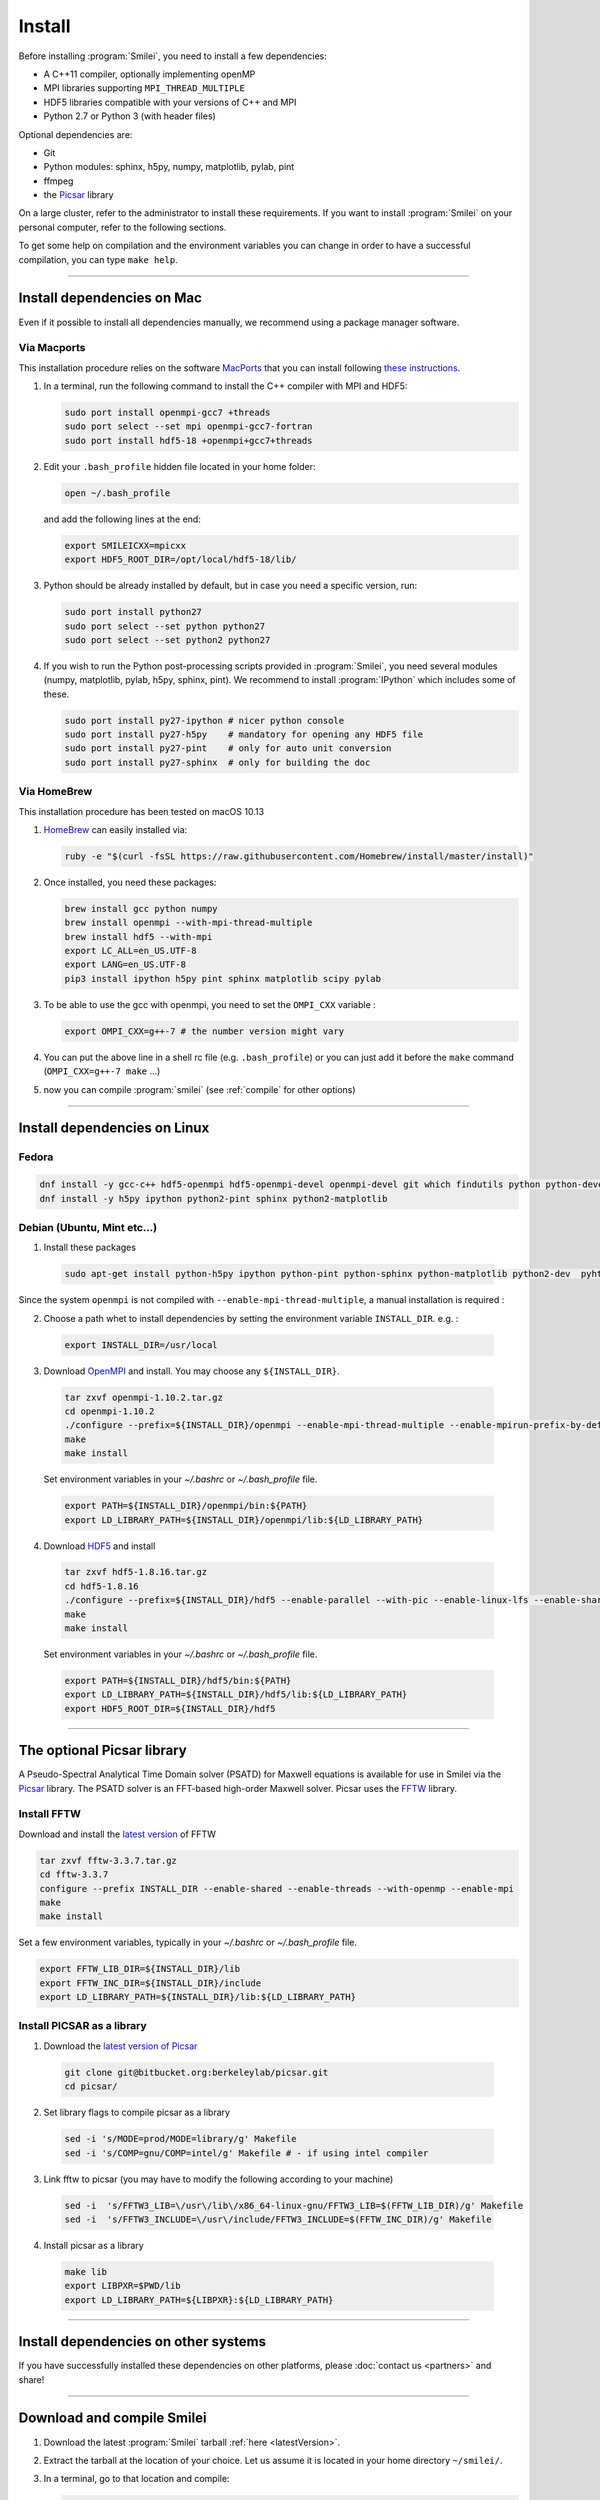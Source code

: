 Install
-------

Before installing :program:`Smilei`, you need to install a few dependencies:

* A C++11 compiler, optionally implementing openMP
* MPI libraries supporting ``MPI_THREAD_MULTIPLE``
* HDF5 libraries compatible with your versions of C++ and MPI
* Python 2.7 or Python 3 (with header files)

Optional dependencies are:

* Git
* Python modules: sphinx, h5py, numpy, matplotlib, pylab, pint
* ffmpeg
* the `Picsar <http://picsar.net>`_ library

On a large cluster, refer to the administrator to install these requirements.
If you want to install :program:`Smilei` on your personal computer, refer to the following sections.

To get some help on compilation and the environment variables you can change in order
to have a successful compilation, you can type ``make help``.

----

Install dependencies on Mac
^^^^^^^^^^^^^^^^^^^^^^^^^^^

Even if it possible to install all dependencies manually, we recommend using a
package manager software.


Via Macports
""""""""""""

This installation procedure relies on the software `MacPorts <https://www.macports.org>`_
that you can install following `these instructions <https://www.macports.org/install.php>`_.

#. In a terminal, run the following command to install the C++ compiler with MPI and HDF5:

   .. code-block:: bash

     sudo port install openmpi-gcc7 +threads
     sudo port select --set mpi openmpi-gcc7-fortran
     sudo port install hdf5-18 +openmpi+gcc7+threads

#. Edit your ``.bash_profile`` hidden file located in your home folder:

   .. code-block:: bash

     open ~/.bash_profile

   and add the following lines at the end:

   .. code-block:: bash

     export SMILEICXX=mpicxx
     export HDF5_ROOT_DIR=/opt/local/hdf5-18/lib/

#. Python should be already installed by default, but in case you need
   a specific version, run:

   .. code-block:: bash

     sudo port install python27
     sudo port select --set python python27
     sudo port select --set python2 python27

#. If you wish to run the Python post-processing scripts provided in :program:`Smilei`,
   you need several modules (numpy, matplotlib, pylab, h5py, sphinx, pint).
   We recommend to install :program:`IPython` which includes some of these.

   .. code-block:: bash

     sudo port install py27-ipython # nicer python console
     sudo port install py27-h5py    # mandatory for opening any HDF5 file
     sudo port install py27-pint    # only for auto unit conversion
     sudo port install py27-sphinx  # only for building the doc


Via HomeBrew
""""""""""""

This installation procedure has been tested on macOS 10.13

#. `HomeBrew <http://brew.sh>`_ can easily installed via:

   .. code-block:: bash

     ruby -e "$(curl -fsSL https://raw.githubusercontent.com/Homebrew/install/master/install)"

#. Once installed, you need these packages:

   .. code-block:: bash

     brew install gcc python numpy
     brew install openmpi --with-mpi-thread-multiple
     brew install hdf5 --with-mpi
     export LC_ALL=en_US.UTF-8
     export LANG=en_US.UTF-8
     pip3 install ipython h5py pint sphinx matplotlib scipy pylab

#. To be able to use the gcc with openmpi, you need to set the ``OMPI_CXX`` variable :

   .. code-block:: bash

     export OMPI_CXX=g++-7 # the number version might vary

#. You can put the above line in a shell rc file (e.g. ``.bash_profile``)
   or you can just add it before the ``make`` command (``OMPI_CXX=g++-7 make`` ...)

#. now you can compile :program:`smilei` (see :ref:`compile` for other options)


----

Install dependencies on Linux
^^^^^^^^^^^^^^^^^^^^^^^^^^^^^

Fedora
""""""

.. code-block:: bash

  dnf install -y gcc-c++ hdf5-openmpi hdf5-openmpi-devel openmpi-devel git which findutils python python-devel
  dnf install -y h5py ipython python2-pint sphinx python2-matplotlib



Debian (Ubuntu, Mint etc...)
""""""""""""""""""""""""""""

1. Install these packages

  .. code-block:: bash

    sudo apt-get install python-h5py ipython python-pint python-sphinx python-matplotlib python2-dev  pyhton-numpy

Since the system ``openmpi`` is not compiled with ``--enable-mpi-thread-multiple``, a manual installation is required :

2. Choose a path whet to install dependencies by setting the environment variable ``INSTALL_DIR``. e.g. :

  .. code-block:: bash

    export INSTALL_DIR=/usr/local


3. Download `OpenMPI <https://www.open-mpi.org/software/ompi>`_ and install.
   You may choose any ``${INSTALL_DIR}``.

  .. code-block:: bash

    tar zxvf openmpi-1.10.2.tar.gz
    cd openmpi-1.10.2
    ./configure --prefix=${INSTALL_DIR}/openmpi --enable-mpi-thread-multiple --enable-mpirun-prefix-by-default
    make
    make install

  Set environment variables in your `~/.bashrc` or `~/.bash_profile` file.

  .. code-block:: bash

    export PATH=${INSTALL_DIR}/openmpi/bin:${PATH}
    export LD_LIBRARY_PATH=${INSTALL_DIR}/openmpi/lib:${LD_LIBRARY_PATH}


4. Download `HDF5 <https://support.hdfgroup.org/HDF5>`_ and install

  .. code-block:: bash

    tar zxvf hdf5-1.8.16.tar.gz
    cd hdf5-1.8.16
    ./configure --prefix=${INSTALL_DIR}/hdf5 --enable-parallel --with-pic --enable-linux-lfs --enable-shared --enable-production=yes --disable-sharedlib-rpath --enable-static CC=mpicc FC=mpif90
    make
    make install

  Set environment variables in your `~/.bashrc` or `~/.bash_profile` file.

  .. code-block:: bash

    export PATH=${INSTALL_DIR}/hdf5/bin:${PATH}
    export LD_LIBRARY_PATH=${INSTALL_DIR}/hdf5/lib:${LD_LIBRARY_PATH}
    export HDF5_ROOT_DIR=${INSTALL_DIR}/hdf5


----


The optional Picsar library
^^^^^^^^^^^^^^^^^^^^^^^^^^^

A Pseudo-Spectral Analytical Time Domain solver (PSATD) for Maxwell equations
is available for use in Smilei via the `Picsar <http://picsar.net>`_ library.
The PSATD solver is an FFT-based high-order Maxwell solver.
Picsar uses the `FFTW <http://www.fftw.org>`_ library.

Install FFTW
""""""""""""

Download and install the `latest version <http://www.fftw.org/>`_ of FFTW

.. code-block:: bash

  tar zxvf fftw-3.3.7.tar.gz
  cd fftw-3.3.7
  configure --prefix INSTALL_DIR --enable-shared --enable-threads --with-openmp --enable-mpi
  make
  make install

Set a few environment variables, typically in your `~/.bashrc` or `~/.bash_profile` file.

.. code-block:: bash

  export FFTW_LIB_DIR=${INSTALL_DIR}/lib
  export FFTW_INC_DIR=${INSTALL_DIR}/include
  export LD_LIBRARY_PATH=${INSTALL_DIR}/lib:${LD_LIBRARY_PATH}


Install PICSAR as a library
"""""""""""""""""""""""""""

1. Download the `latest version of Picsar <git@bitbucket.org:berkeleylab/picsar.git>`_

  .. code-block:: bash

    git clone git@bitbucket.org:berkeleylab/picsar.git
    cd picsar/

2. Set library flags to compile picsar as a library

  .. code-block:: bash

    sed -i 's/MODE=prod/MODE=library/g' Makefile
    sed -i 's/COMP=gnu/COMP=intel/g' Makefile # - if using intel compiler

3. Link fftw to picsar (you may have to modify the following according to your machine)

  .. code-block:: bash

    sed -i  's/FFTW3_LIB=\/usr\/lib\/x86_64-linux-gnu/FFTW3_LIB=$(FFTW_LIB_DIR)/g' Makefile
    sed -i  's/FFTW3_INCLUDE=\/usr\/include/FFTW3_INCLUDE=$(FFTW_INC_DIR)/g' Makefile

4. Install picsar as a library

  .. code-block:: bash

    make lib
    export LIBPXR=$PWD/lib
    export LD_LIBRARY_PATH=${LIBPXR}:${LD_LIBRARY_PATH}


----

Install dependencies on other systems
^^^^^^^^^^^^^^^^^^^^^^^^^^^^^^^^^^^^^

If you have successfully installed these dependencies on other platforms, please
:doc:`contact us <partners>` and share!

----

.. _compile:

Download and compile Smilei
^^^^^^^^^^^^^^^^^^^^^^^^^^^

#. Download the latest :program:`Smilei` tarball :ref:`here <latestVersion>`.

#. Extract the tarball at the location of your choice.
   Let us assume it is located in your home directory ``~/smilei/``.

#. In a terminal, go to that location and compile:

   .. code-block:: bash

     cd ~/smilei
     make

#. The next step is to :doc:`write a namelist <namelist>`.

----

Advanced compilation options
^^^^^^^^^^^^^^^^^^^^^^^^^^^^

Several ``make`` options are available:

.. code-block:: bash

  make -j 4                    # Compiles with 4 procs (fast compilation)
  make config=debug            # With debugging output (slow execution)
  make config=noopenmp         # Without OpenMP support
  make config="debug noopenmp" # With debugging output, without OpenMP
  make print-XXX               # Prints the value of makefile variable XXX
  make env                     # Prints the values of all makefile variables
  make help                    # Gets some help on compilation
  sed -i 's/PICSAR=FALSE/PICSAR=TRUE/g' makefile; make -j4 #To enable calls for PSATD solver from picsar


Each machine may require a specific configuration (environment variables, modules, etc.).
Such instructions may be included, from a file of your choice, via the ``machine`` argument:

.. code-block:: bash

  make machine=my_machine_file

where ``my_machine_file`` is a file, located in ``scripts/CompileTools/machine``, containing
the lines of command to be executed before compilation.

If you successfully write such a file for a common supercomputer, please share it
with developpers so that it can be included in the next release of :program:`Smilei`.

----

Advanced compilation options for profiling/tracing tools
^^^^^^^^^^^^^^^^^^^^^^^^^^^^^^^^^^^^^^^^^^^^^^^^^^^^^^^^

Several ``make`` options are available in order to compile Smilei ready for
specific performance analysis and debugging tools.

Smilei performance can be analyzed with :
- Scalasca
- Intel Advisor
- Intel Vtune
- Intel Inspector

.. code-block:: bash

  make config="scalasca"             : compilation for scalasca (required the Scalasca profiler)
  make config="advisor"              : compilation for Intel Advisor (required the Intel suite)
  make config="vtune"                : compilation for Intel Vtune (required the Intel suite)
  make config="inspector"            : compilation for Intel Inspector (required the Intel suite)
----

Advanced compilation options for detailed timers
^^^^^^^^^^^^^^^^^^^^^^^^^^^^^^^^^^^^^^^^^^^^^^^^

The code contains more timers than in the default configuration that can
be activated using a specific option called ``detailed_timers``.
This flag will add the following line to the compilation flags ``-D__DETAILED_TIMERS``
and therefore activate in the code their computation.
These timers are not available in the default compilation
because they are more intrusive and may impact the overall performance in production.

Some of the timers are called inside patches for specific operators
such as the particle pusher. The code first computes the average over the patches
for all MPI domain before computing the final min, max and mean values between
MPI processes.

The final information is therefore an average that does not reflect the
load imbalance between patches of a MPI domain.

the following ``make`` command will activate the additional timers:

.. code-block:: bash

  make config="detailed_timers"      : compilation that activates the detailed timers inside the patch

Additional timers will be shown at the end of the simulation and are also
in ``profile.txt``

----

Compile the documentation
^^^^^^^^^^^^^^^^^^^^^^^^^

If you have installed the python module ``sphinx``, you can compile the documentation
(which you are currently reading) with:

.. code-block:: bash

   make doc

This creates a local *html* website accessible in your ``build/html/`` folder.

----

.. _installModule:

Install the happi module
^^^^^^^^^^^^^^^^^^^^^^^^

A python module, ``happi``, is provided to view, extract and post-process data from
all the diagnostics.
There are several ways to load this module in python.

1. Recommended:

  .. code-block:: bash

    make happi

  This has to be done only once, unless you move the smilei directory elsewhere.
  This command creates a small file in the Python *user-site* directory that tells python
  where to find the module.
  To remove it use the command ``make uninstall_happi``.

  The module will directly be accessible from *python*::

    >>> import happi

2. Alternative: Execute the ``Diagnostics.py`` script from python

  Adding a new *python* module is not always possible.
  Instead, we provide the script ``Diagnostics.py`` which is able to find the ``happi``
  module and import it into *python*.

  You may add the following command in your own python script::

    >>> execfile("/path/to/Smilei/scripts/Diagnostics.py")
